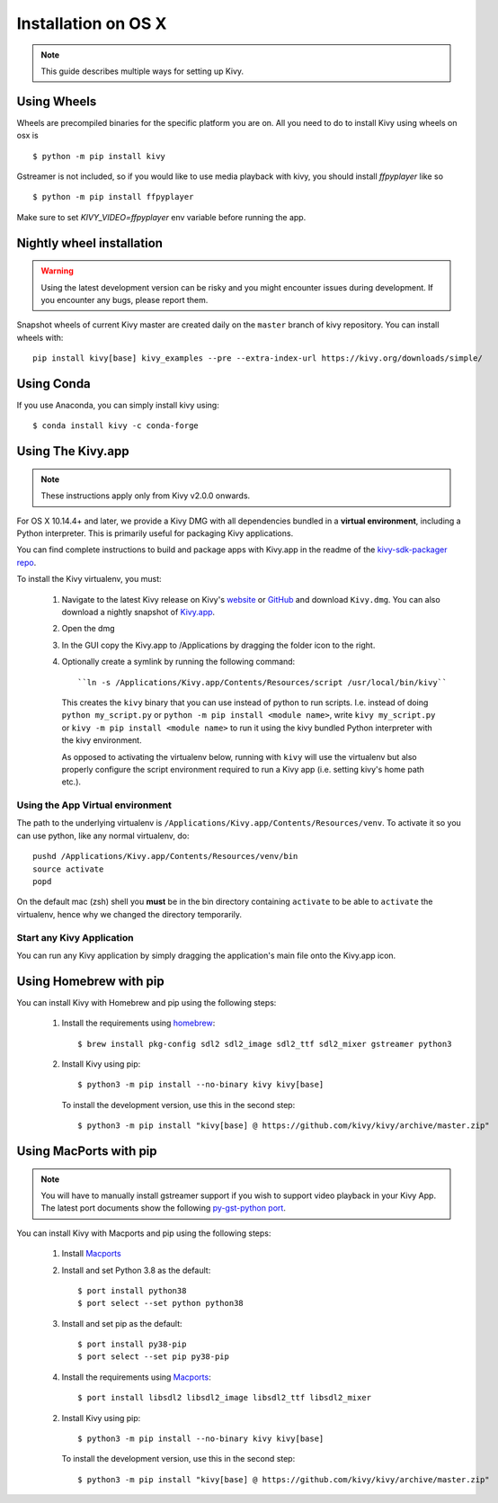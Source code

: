 .. _installation_osx:

Installation on OS X
====================

.. note::

    This guide describes multiple ways for setting up Kivy.

Using Wheels
------------

Wheels are precompiled binaries for the specific platform you are on.
All you need to do to install Kivy using wheels on osx is ::

    $ python -m pip install kivy

Gstreamer is not included, so if you would like to use media playback with kivy,
you should install `ffpyplayer` like so ::

    $ python -m pip install ffpyplayer

Make sure to set `KIVY_VIDEO=ffpyplayer` env variable before running the app.

Nightly wheel installation
--------------------------

.. warning::

    Using the latest development version can be risky and you might encounter
    issues during development. If you encounter any bugs, please report them.

Snapshot wheels of current Kivy master are created daily on the
``master`` branch of kivy repository. You can install wheels with::

    pip install kivy[base] kivy_examples --pre --extra-index-url https://kivy.org/downloads/simple/

Using Conda
-----------

If you use Anaconda, you can simply install kivy using::

   $ conda install kivy -c conda-forge

.. _osx-run-app:

Using The Kivy.app
------------------

.. note::

    These instructions apply only from Kivy v2.0.0 onwards.

For OS X 10.14.4+ and later, we provide a Kivy DMG with all dependencies
bundled in a **virtual environment**, including a Python interpreter. This is
primarily useful for packaging Kivy applications.

You can find complete instructions to build and package apps with Kivy.app in the readme
of the `kivy-sdk-packager repo <https://github.com/kivy/kivy-sdk-packager/tree/master/osx>`_.

To install the Kivy virtualenv, you must:

    1. Navigate to the latest Kivy release on Kivy's `website <https://kivy.org/downloads/>`_ or
       `GitHub <https://github.com/kivy/kivy/releases>`_ and download ``Kivy.dmg``.
       You can also download a nightly snapshot of
       `Kivy.app <https://kivy.org/downloads/ci/osx/app/Kivy.dmg>`_.
    2. Open the dmg
    3. In the GUI copy the Kivy.app to /Applications by dragging the folder icon to the right.
    4. Optionally create a symlink by running the following command::

           ``ln -s /Applications/Kivy.app/Contents/Resources/script /usr/local/bin/kivy``

       This creates the ``kivy`` binary that you can use instead of python to run scripts.
       I.e. instead of doing ``python my_script.py`` or ``python -m pip install <module name>``, write
       ``kivy my_script.py`` or ``kivy -m pip install <module name>`` to run it using the kivy
       bundled Python interpreter with the kivy environment.

       As opposed to activating the virtualenv below, running with ``kivy`` will use the virtualenv
       but also properly configure the script environment required to run a Kivy app (i.e. setting
       kivy's home path etc.).

Using the App Virtual environment
~~~~~~~~~~~~~~~~~~~~~~~~~~~~~~~~~

The path to the underlying virtualenv is ``/Applications/Kivy.app/Contents/Resources/venv``.
To activate it so you can use python, like any normal virtualenv, do::

        pushd /Applications/Kivy.app/Contents/Resources/venv/bin
        source activate
        popd

On the default mac (zsh) shell you **must** be in the bin directory containing ``activate`` to be
able to ``activate`` the virtualenv, hence why we changed the directory temporarily.

Start any Kivy Application
~~~~~~~~~~~~~~~~~~~~~~~~~~

You can run any Kivy application by simply dragging the application's main file
onto the Kivy.app icon.


Using Homebrew with pip
-----------------------

You can install Kivy with Homebrew and pip using the following steps:

    1. Install the requirements using `homebrew <http://brew.sh>`_::

        $ brew install pkg-config sdl2 sdl2_image sdl2_ttf sdl2_mixer gstreamer python3

    2. Install Kivy using pip::

           $ python3 -m pip install --no-binary kivy kivy[base]

       To install the development version, use this in the second step::

           $ python3 -m pip install "kivy[base] @ https://github.com/kivy/kivy/archive/master.zip"

Using MacPorts with pip
-----------------------

.. note::

    You will have to manually install gstreamer support if you wish to
    support video playback in your Kivy App. The latest port documents show the
    following `py-gst-python port <https://trac.macports.org/ticket/44813>`_.

You can install Kivy with Macports and pip using the following steps:

    1. Install `Macports <https://www.macports.org>`_

    2. Install and set Python 3.8 as the default::

        $ port install python38
        $ port select --set python python38

    3. Install and set pip as the default::

        $ port install py38-pip
        $ port select --set pip py38-pip

    4. Install the requirements using `Macports <https://www.macports.org>`_::

        $ port install libsdl2 libsdl2_image libsdl2_ttf libsdl2_mixer

    2. Install Kivy using pip::

           $ python3 -m pip install --no-binary kivy kivy[base]

       To install the development version, use this in the second step::

           $ python3 -m pip install "kivy[base] @ https://github.com/kivy/kivy/archive/master.zip"
